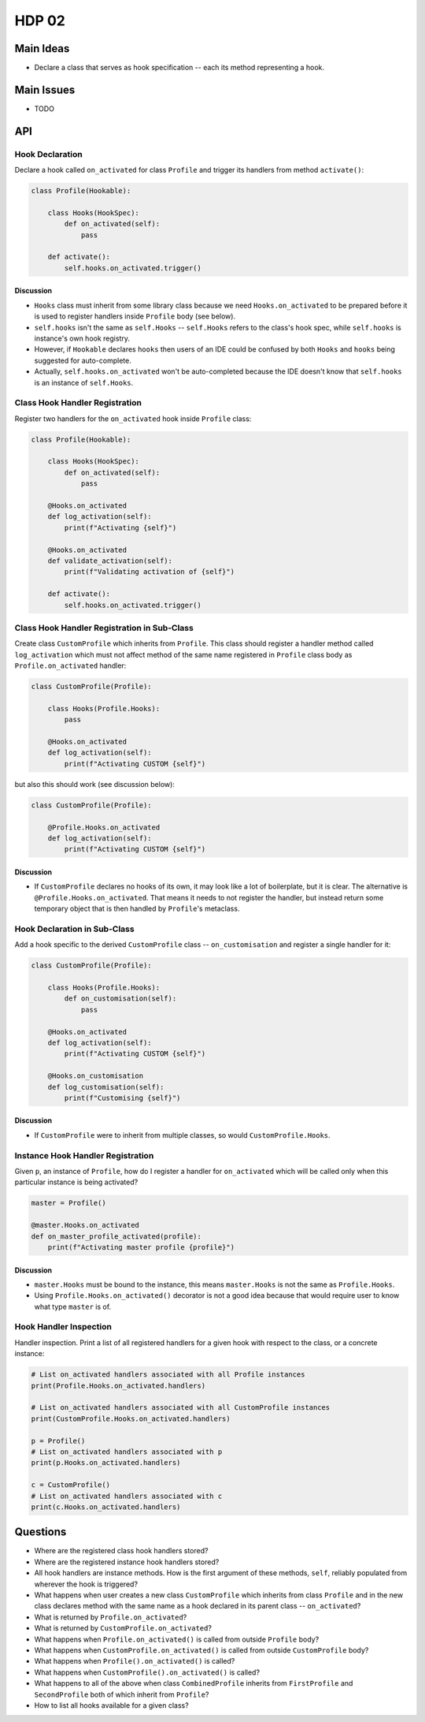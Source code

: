 ######
HDP 02
######

==========
Main Ideas
==========

* Declare a class that serves as hook specification -- each its method representing a hook.

===========
Main Issues
===========

* TODO

===
API
===

----------------
Hook Declaration
----------------

Declare a hook called ``on_activated`` for class ``Profile`` and trigger its handlers from
method ``activate()``:

.. code-block:: python

    class Profile(Hookable):

        class Hooks(HookSpec):
            def on_activated(self):
                pass

        def activate():
            self.hooks.on_activated.trigger()


Discussion
""""""""""

* ``Hooks`` class must inherit from some library class because we need ``Hooks.on_activated`` to be prepared
  before it is used to register handlers inside ``Profile`` body (see below).
* ``self.hooks`` isn't the same as ``self.Hooks`` -- ``self.Hooks`` refers to the class's hook spec, while
  ``self.hooks`` is instance's own hook registry.
* However, if ``Hookable`` declares ``hooks`` then users of an IDE could be confused by both ``Hooks`` and ``hooks``
  being suggested for auto-complete.
* Actually, ``self.hooks.on_activated`` won't be auto-completed because the IDE doesn't know that ``self.hooks``
  is an instance of ``self.Hooks``.

-------------------------------
Class Hook Handler Registration
-------------------------------

Register two handlers for the ``on_activated`` hook inside ``Profile`` class:

.. code-block:: python

    class Profile(Hookable):

        class Hooks(HookSpec):
            def on_activated(self):
                pass

        @Hooks.on_activated
        def log_activation(self):
            print(f"Activating {self}")

        @Hooks.on_activated
        def validate_activation(self):
            print(f"Validating activation of {self}")

        def activate():
            self.hooks.on_activated.trigger()


--------------------------------------------
Class Hook Handler Registration in Sub-Class
--------------------------------------------

Create class ``CustomProfile`` which inherits from ``Profile``. This class should register
a handler method called ``log_activation`` which must not affect
method of the same name registered in ``Profile`` class body as ``Profile.on_activated`` handler:

.. code-block:: python

    class CustomProfile(Profile):

        class Hooks(Profile.Hooks):
            pass

        @Hooks.on_activated
        def log_activation(self):
            print(f"Activating CUSTOM {self}")

but also this should work (see discussion below):

.. code-block:: python

    class CustomProfile(Profile):

        @Profile.Hooks.on_activated
        def log_activation(self):
            print(f"Activating CUSTOM {self}")


Discussion
""""""""""

* If ``CustomProfile`` declares no hooks of its own, it may look like a lot of boilerplate, but it is clear.
  The alternative is ``@Profile.Hooks.on_activated``. That means it needs to not register the handler,
  but instead return some temporary object that is then handled by ``Profile``'s metaclass.


-----------------------------
Hook Declaration in Sub-Class
-----------------------------

Add a hook specific to the derived ``CustomProfile`` class -- ``on_customisation`` and register a
single handler for it:

.. code-block:: python

    class CustomProfile(Profile):

        class Hooks(Profile.Hooks):
            def on_customisation(self):
                pass

        @Hooks.on_activated
        def log_activation(self):
            print(f"Activating CUSTOM {self}")

        @Hooks.on_customisation
        def log_customisation(self):
            print(f"Customising {self}")

Discussion
""""""""""

* If ``CustomProfile`` were to inherit from multiple classes, so would ``CustomProfile.Hooks``.

----------------------------------
Instance Hook Handler Registration
----------------------------------

Given ``p``, an instance of ``Profile``, how do I register a handler for ``on_activated`` which will be called only
when this particular instance is being activated?

.. code-block:: python

    master = Profile()

    @master.Hooks.on_activated
    def on_master_profile_activated(profile):
        print(f"Activating master profile {profile}")


Discussion
""""""""""

* ``master.Hooks`` must be bound to the instance, this means ``master.Hooks`` is not the same as ``Profile.Hooks``.
* Using ``Profile.Hooks.on_activated()`` decorator is not a good idea because
  that would require user to know what type ``master`` is of.


-----------------------
Hook Handler Inspection
-----------------------

Handler inspection. Print a list of all registered handlers for a given hook with respect to the class, or a concrete
instance:

.. code-block:: python

    # List on_activated handlers associated with all Profile instances
    print(Profile.Hooks.on_activated.handlers)

    # List on_activated handlers associated with all CustomProfile instances
    print(CustomProfile.Hooks.on_activated.handlers)

    p = Profile()
    # List on_activated handlers associated with p
    print(p.Hooks.on_activated.handlers)

    c = CustomProfile()
    # List on_activated handlers associated with c
    print(c.Hooks.on_activated.handlers)


=========
Questions
=========

* Where are the registered class hook handlers stored?

* Where are the registered instance hook handlers stored?

* All hook handlers are instance methods. How is the first argument of these methods, ``self``, reliably populated
  from wherever the hook is triggered?

* What happens when user creates a new class ``CustomProfile`` which inherits from class ``Profile``
  and in the new class declares method with the same name as a hook declared in its parent class -- ``on_activated``?

* What is returned by ``Profile.on_activated``?

* What is returned by ``CustomProfile.on_activated``?

* What happens when ``Profile.on_activated()`` is called from outside ``Profile`` body?

* What happens when ``CustomProfile.on_activated()`` is called from outside ``CustomProfile`` body?

* What happens when ``Profile().on_activated()`` is called?

* What happens when ``CustomProfile().on_activated()`` is called?

* What happens to all of the above when class ``CombinedProfile`` inherits from
  ``FirstProfile`` and ``SecondProfile`` both of which inherit from ``Profile``?

* How to list all hooks available for a given class?
